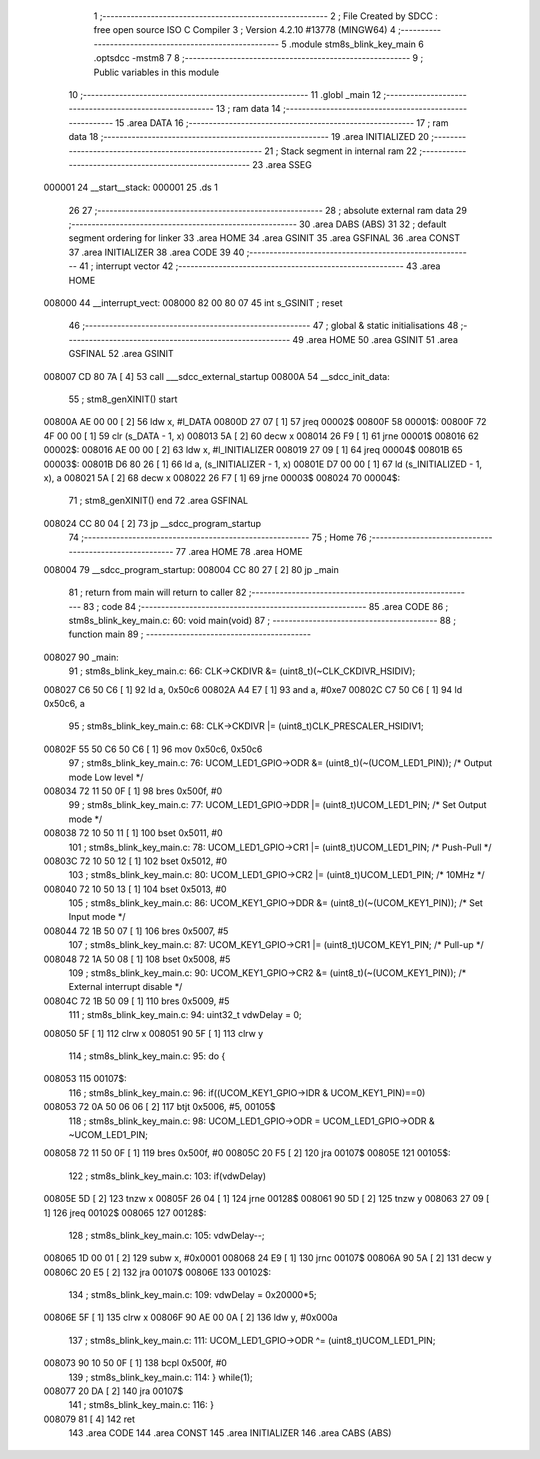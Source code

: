                                       1 ;--------------------------------------------------------
                                      2 ; File Created by SDCC : free open source ISO C Compiler 
                                      3 ; Version 4.2.10 #13778 (MINGW64)
                                      4 ;--------------------------------------------------------
                                      5 	.module stm8s_blink_key_main
                                      6 	.optsdcc -mstm8
                                      7 	
                                      8 ;--------------------------------------------------------
                                      9 ; Public variables in this module
                                     10 ;--------------------------------------------------------
                                     11 	.globl _main
                                     12 ;--------------------------------------------------------
                                     13 ; ram data
                                     14 ;--------------------------------------------------------
                                     15 	.area DATA
                                     16 ;--------------------------------------------------------
                                     17 ; ram data
                                     18 ;--------------------------------------------------------
                                     19 	.area INITIALIZED
                                     20 ;--------------------------------------------------------
                                     21 ; Stack segment in internal ram
                                     22 ;--------------------------------------------------------
                                     23 	.area SSEG
      000001                         24 __start__stack:
      000001                         25 	.ds	1
                                     26 
                                     27 ;--------------------------------------------------------
                                     28 ; absolute external ram data
                                     29 ;--------------------------------------------------------
                                     30 	.area DABS (ABS)
                                     31 
                                     32 ; default segment ordering for linker
                                     33 	.area HOME
                                     34 	.area GSINIT
                                     35 	.area GSFINAL
                                     36 	.area CONST
                                     37 	.area INITIALIZER
                                     38 	.area CODE
                                     39 
                                     40 ;--------------------------------------------------------
                                     41 ; interrupt vector
                                     42 ;--------------------------------------------------------
                                     43 	.area HOME
      008000                         44 __interrupt_vect:
      008000 82 00 80 07             45 	int s_GSINIT ; reset
                                     46 ;--------------------------------------------------------
                                     47 ; global & static initialisations
                                     48 ;--------------------------------------------------------
                                     49 	.area HOME
                                     50 	.area GSINIT
                                     51 	.area GSFINAL
                                     52 	.area GSINIT
      008007 CD 80 7A         [ 4]   53 	call	___sdcc_external_startup
      00800A                         54 __sdcc_init_data:
                                     55 ; stm8_genXINIT() start
      00800A AE 00 00         [ 2]   56 	ldw x, #l_DATA
      00800D 27 07            [ 1]   57 	jreq	00002$
      00800F                         58 00001$:
      00800F 72 4F 00 00      [ 1]   59 	clr (s_DATA - 1, x)
      008013 5A               [ 2]   60 	decw x
      008014 26 F9            [ 1]   61 	jrne	00001$
      008016                         62 00002$:
      008016 AE 00 00         [ 2]   63 	ldw	x, #l_INITIALIZER
      008019 27 09            [ 1]   64 	jreq	00004$
      00801B                         65 00003$:
      00801B D6 80 26         [ 1]   66 	ld	a, (s_INITIALIZER - 1, x)
      00801E D7 00 00         [ 1]   67 	ld	(s_INITIALIZED - 1, x), a
      008021 5A               [ 2]   68 	decw	x
      008022 26 F7            [ 1]   69 	jrne	00003$
      008024                         70 00004$:
                                     71 ; stm8_genXINIT() end
                                     72 	.area GSFINAL
      008024 CC 80 04         [ 2]   73 	jp	__sdcc_program_startup
                                     74 ;--------------------------------------------------------
                                     75 ; Home
                                     76 ;--------------------------------------------------------
                                     77 	.area HOME
                                     78 	.area HOME
      008004                         79 __sdcc_program_startup:
      008004 CC 80 27         [ 2]   80 	jp	_main
                                     81 ;	return from main will return to caller
                                     82 ;--------------------------------------------------------
                                     83 ; code
                                     84 ;--------------------------------------------------------
                                     85 	.area CODE
                                     86 ;	stm8s_blink_key_main.c: 60: void main(void)
                                     87 ;	-----------------------------------------
                                     88 ;	 function main
                                     89 ;	-----------------------------------------
      008027                         90 _main:
                                     91 ;	stm8s_blink_key_main.c: 66: CLK->CKDIVR &= (uint8_t)(~CLK_CKDIVR_HSIDIV);    
      008027 C6 50 C6         [ 1]   92 	ld	a, 0x50c6
      00802A A4 E7            [ 1]   93 	and	a, #0xe7
      00802C C7 50 C6         [ 1]   94 	ld	0x50c6, a
                                     95 ;	stm8s_blink_key_main.c: 68: CLK->CKDIVR |= (uint8_t)CLK_PRESCALER_HSIDIV1;
      00802F 55 50 C6 50 C6   [ 1]   96 	mov	0x50c6, 0x50c6
                                     97 ;	stm8s_blink_key_main.c: 76: UCOM_LED1_GPIO->ODR &= (uint8_t)(~(UCOM_LED1_PIN)); /* Output mode  Low level */
      008034 72 11 50 0F      [ 1]   98 	bres	0x500f, #0
                                     99 ;	stm8s_blink_key_main.c: 77: UCOM_LED1_GPIO->DDR |= (uint8_t)UCOM_LED1_PIN; /* Set Output mode */
      008038 72 10 50 11      [ 1]  100 	bset	0x5011, #0
                                    101 ;	stm8s_blink_key_main.c: 78: UCOM_LED1_GPIO->CR1 |= (uint8_t)UCOM_LED1_PIN; /* Push-Pull */
      00803C 72 10 50 12      [ 1]  102 	bset	0x5012, #0
                                    103 ;	stm8s_blink_key_main.c: 80: UCOM_LED1_GPIO->CR2 |= (uint8_t)UCOM_LED1_PIN; /* 10MHz */
      008040 72 10 50 13      [ 1]  104 	bset	0x5013, #0
                                    105 ;	stm8s_blink_key_main.c: 86: UCOM_KEY1_GPIO->DDR &= (uint8_t)(~(UCOM_KEY1_PIN)); /* Set Input mode */
      008044 72 1B 50 07      [ 1]  106 	bres	0x5007, #5
                                    107 ;	stm8s_blink_key_main.c: 87: UCOM_KEY1_GPIO->CR1 |= (uint8_t)UCOM_KEY1_PIN; /* Pull-up */
      008048 72 1A 50 08      [ 1]  108 	bset	0x5008, #5
                                    109 ;	stm8s_blink_key_main.c: 90: UCOM_KEY1_GPIO->CR2 &= (uint8_t)(~(UCOM_KEY1_PIN)); /* External interrupt disable */
      00804C 72 1B 50 09      [ 1]  110 	bres	0x5009, #5
                                    111 ;	stm8s_blink_key_main.c: 94: uint32_t vdwDelay = 0;
      008050 5F               [ 1]  112 	clrw	x
      008051 90 5F            [ 1]  113 	clrw	y
                                    114 ;	stm8s_blink_key_main.c: 95: do {
      008053                        115 00107$:
                                    116 ;	stm8s_blink_key_main.c: 96: if((UCOM_KEY1_GPIO->IDR & UCOM_KEY1_PIN)==0)
      008053 72 0A 50 06 06   [ 2]  117 	btjt	0x5006, #5, 00105$
                                    118 ;	stm8s_blink_key_main.c: 98: UCOM_LED1_GPIO->ODR = UCOM_LED1_GPIO->ODR & ~UCOM_LED1_PIN;
      008058 72 11 50 0F      [ 1]  119 	bres	0x500f, #0
      00805C 20 F5            [ 2]  120 	jra	00107$
      00805E                        121 00105$:
                                    122 ;	stm8s_blink_key_main.c: 103: if(vdwDelay)
      00805E 5D               [ 2]  123 	tnzw	x
      00805F 26 04            [ 1]  124 	jrne	00128$
      008061 90 5D            [ 2]  125 	tnzw	y
      008063 27 09            [ 1]  126 	jreq	00102$
      008065                        127 00128$:
                                    128 ;	stm8s_blink_key_main.c: 105: vdwDelay--;
      008065 1D 00 01         [ 2]  129 	subw	x, #0x0001
      008068 24 E9            [ 1]  130 	jrnc	00107$
      00806A 90 5A            [ 2]  131 	decw	y
      00806C 20 E5            [ 2]  132 	jra	00107$
      00806E                        133 00102$:
                                    134 ;	stm8s_blink_key_main.c: 109: vdwDelay = 0x20000*5;
      00806E 5F               [ 1]  135 	clrw	x
      00806F 90 AE 00 0A      [ 2]  136 	ldw	y, #0x000a
                                    137 ;	stm8s_blink_key_main.c: 111: UCOM_LED1_GPIO->ODR ^= (uint8_t)UCOM_LED1_PIN;
      008073 90 10 50 0F      [ 1]  138 	bcpl	0x500f, #0
                                    139 ;	stm8s_blink_key_main.c: 114: } while(1);
      008077 20 DA            [ 2]  140 	jra	00107$
                                    141 ;	stm8s_blink_key_main.c: 116: }
      008079 81               [ 4]  142 	ret
                                    143 	.area CODE
                                    144 	.area CONST
                                    145 	.area INITIALIZER
                                    146 	.area CABS (ABS)

